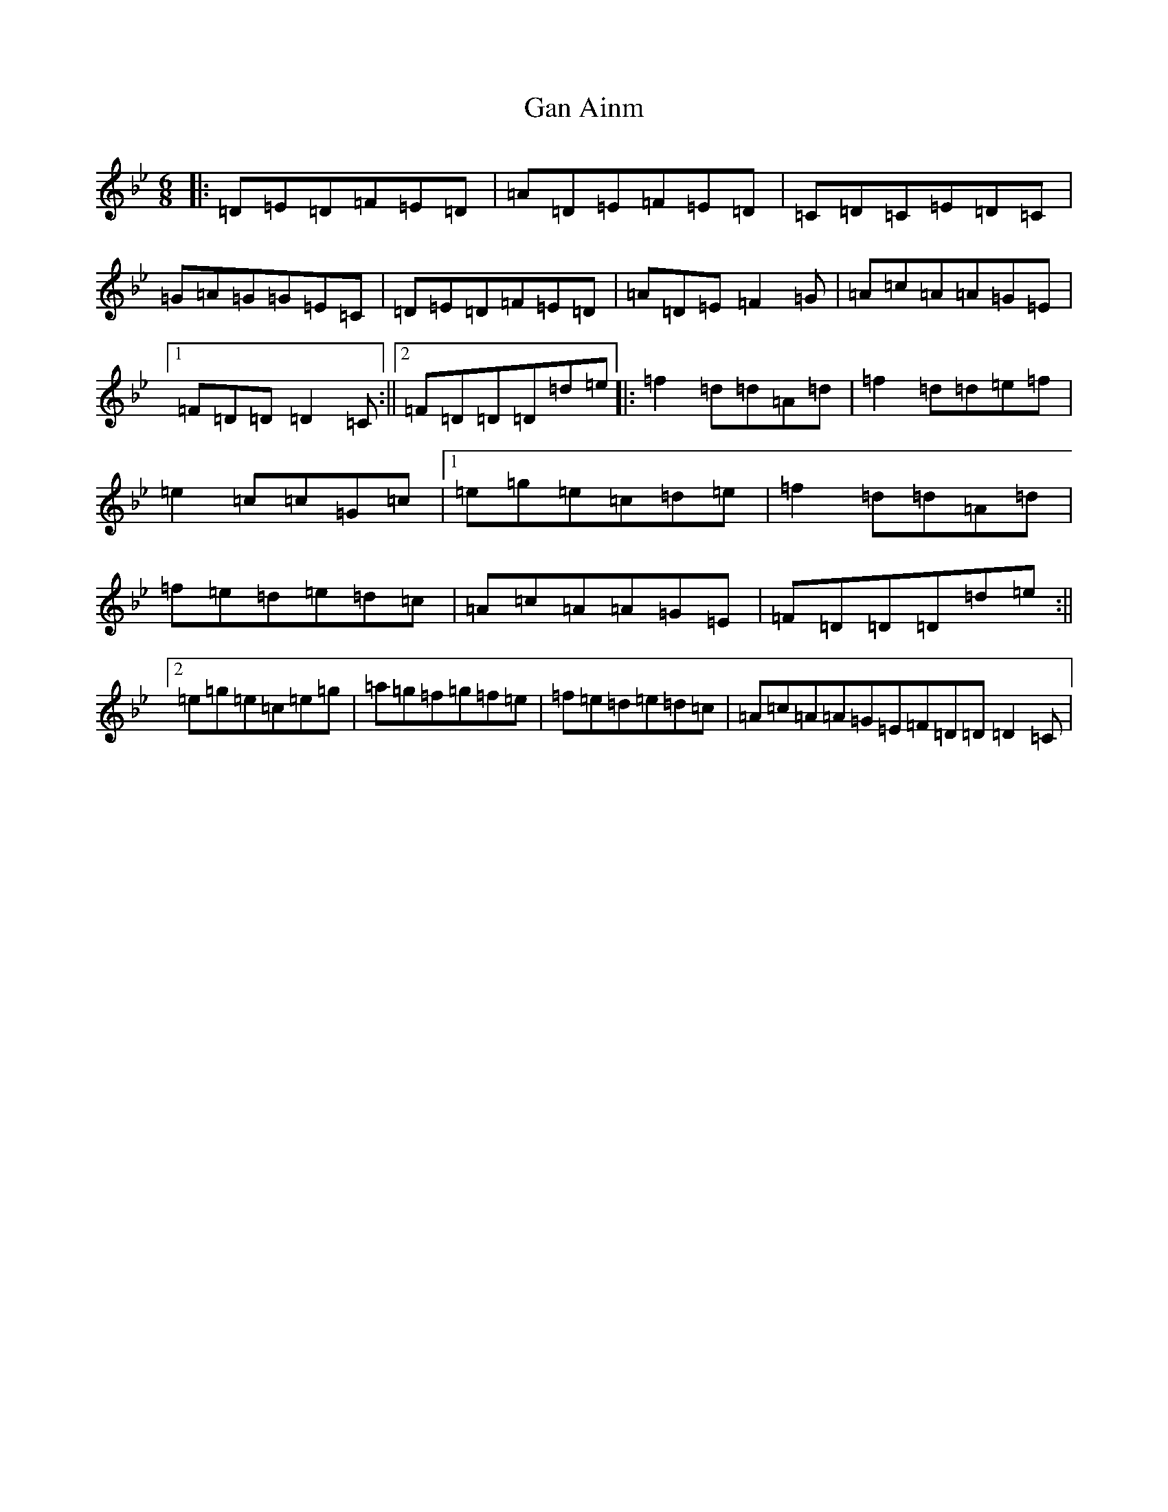 X: 3186
T: Gan Ainm
S: https://thesession.org/tunes/9923#setting37733
Z: A Dorian
R: jig
M:6/8
L:1/8
K: C Dorian
|:=D=E=D=F=E=D|=A=D=E=F=E=D|=C=D=C=E=D=C|=G=A=G=G=E=C|=D=E=D=F=E=D|=A=D=E=F2=G|=A=c=A=A=G=E|1=F=D=D=D2=C:||2=F=D=D=D=d=e|:=f2=d=d=A=d|=f2=d=d=e=f|=e2=c=c=G=c|1=e=g=e=c=d=e|=f2=d=d=A=d|=f=e=d=e=d=c|=A=c=A=A=G=E|=F=D=D=D=d=e:||2=e=g=e=c=e=g|=a=g=f=g=f=e|=f=e=d=e=d=c|=A=c=A=A=G=E=F=D=D=D2=C|